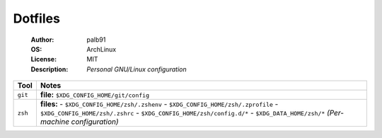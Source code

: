 ========
Dotfiles
========

   :Author:      palb91
   :OS:          ArchLinux
   :License:     MIT
   :Description: *Personal GNU/Linux configuration*


.. list-table::
   :header-rows: 1

   * - Tool
     - Notes

   * - ``git``
     - **file:** ``$XDG_CONFIG_HOME/git/config``

   * - ``zsh``
     - **files:**
       - ``$XDG_CONFIG_HOME/zsh/.zshenv``
       - ``$XDG_CONFIG_HOME/zsh/.zprofile``
       - ``$XDG_CONFIG_HOME/zsh/.zshrc``
       - ``$XDG_CONFIG_HOME/zsh/config.d/*``
       - ``$XDG_DATA_HOME/zsh/*`` *(Per-machine configuration)*
